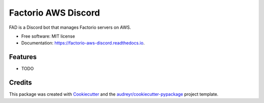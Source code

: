 ====================
Factorio AWS Discord
====================


.. image:: https://img.shields.io/pypi/v/factorio_aws_discord.svg
        :target: https://pypi.python.org/pypi/factorio_aws_discord

.. image:: https://img.shields.io/travis/ekevoo/factorio_aws_discord.svg
        :target: https://travis-ci.org/ekevoo/factorio_aws_discord

.. image:: https://readthedocs.org/projects/factorio-aws-discord/badge/?version=latest
        :target: https://factorio-aws-discord.readthedocs.io/en/latest/?badge=latest
        :alt: Documentation Status




FAD is a Discord bot that manages Factorio servers on AWS.


* Free software: MIT license
* Documentation: https://factorio-aws-discord.readthedocs.io.


Features
--------

* TODO

Credits
-------

This package was created with Cookiecutter_ and the `audreyr/cookiecutter-pypackage`_ project template.

.. _Cookiecutter: https://github.com/audreyr/cookiecutter
.. _`audreyr/cookiecutter-pypackage`: https://github.com/audreyr/cookiecutter-pypackage

